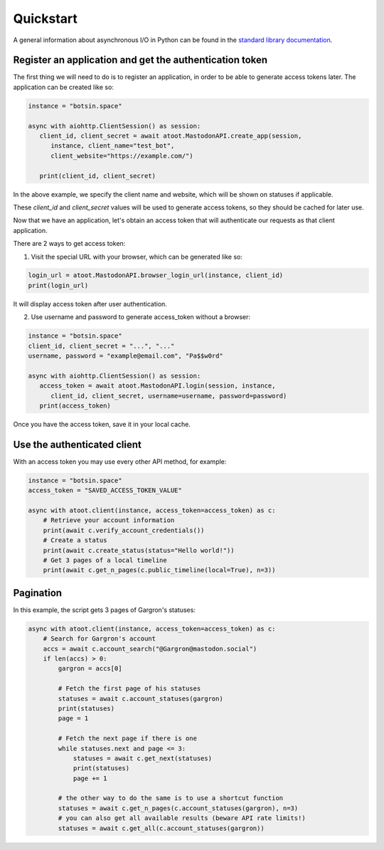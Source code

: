 Quickstart
==========

A general information about asynchronous I/O in Python can be found in the `standard library documentation`_.

.. _standard library documentation: https://docs.python.org/3/library/asyncio.html

Register an application and get the authentication token
--------------------------------------------------------

The first thing we will need to do is to register an application, in order to be able to generate access tokens later. The application can be created like so:

.. code-block:: python

   instance = "botsin.space"

   async with aiohttp.ClientSession() as session:
      client_id, client_secret = await atoot.MastodonAPI.create_app(session, 
         instance, client_name="test_bot", 
         client_website="https://example.com/")

      print(client_id, client_secret)


In the above example, we specify the client name and website, which will be shown on statuses if applicable. 

These *client_id* and *client_secret* values will be used to generate access tokens, so they should be cached for later use. 

Now that we have an application, let's obtain an access token that will authenticate our requests as that client application. 

There are 2 ways to get access token:

1) Visit the special URL with your browser, which can be generated like so:

.. code-block:: python

   login_url = atoot.MastodonAPI.browser_login_url(instance, client_id)
   print(login_url)

It will display access token after user authentication.

2) Use username and password to generate access_token without a browser:

.. code-block:: python

   instance = "botsin.space"
   client_id, client_secret = "...", "..."
   username, password = "example@email.com", "Pa$$w0rd"

   async with aiohttp.ClientSession() as session:
      access_token = await atoot.MastodonAPI.login(session, instance, 
         client_id, client_secret, username=username, password=password)
      print(access_token)

Once you have the access token, save it in your local cache. 

Use the authenticated client
----------------------------

With an access token you may use every other API method, for example:

.. code-block:: python

    instance = "botsin.space"
    access_token = "SAVED_ACCESS_TOKEN_VALUE"

    async with atoot.client(instance, access_token=access_token) as c:
        # Retrieve your account information
        print(await c.verify_account_credentials())
        # Create a status 
        print(await c.create_status(status="Hello world!"))
        # Get 3 pages of a local timeline
        print(await c.get_n_pages(c.public_timeline(local=True), n=3))

Pagination
----------

In this example, the script gets 3 pages of Gargron's statuses:

.. code-block:: python

    async with atoot.client(instance, access_token=access_token) as c:
        # Search for Gargron's account
        accs = await c.account_search("@Gargron@mastodon.social")
        if len(accs) > 0:
            gargron = accs[0]

            # Fetch the first page of his statuses
            statuses = await c.account_statuses(gargron)
            print(statuses)
            page = 1

            # Fetch the next page if there is one
            while statuses.next and page <= 3:
                statuses = await c.get_next(statuses)
                print(statuses)
                page += 1

            # the other way to do the same is to use a shortcut function
            statuses = await c.get_n_pages(c.account_statuses(gargron), n=3)
            # you can also get all available results (beware API rate limits!)
            statuses = await c.get_all(c.account_statuses(gargron))

